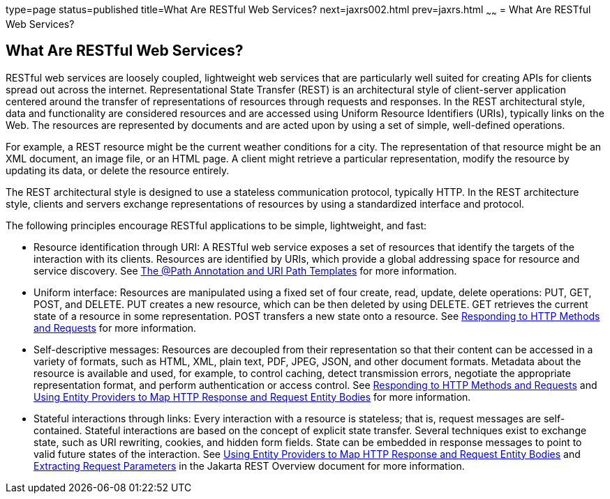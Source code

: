 type=page
status=published
title=What Are RESTful Web Services?
next=jaxrs002.html
prev=jaxrs.html
~~~~~~
= What Are RESTful Web Services?


[[GIJQY]][[what-are-restful-web-services]]

What Are RESTful Web Services?
------------------------------

RESTful web services are loosely coupled, lightweight web services that
are particularly well suited for creating APIs for clients spread out
across the internet. Representational State Transfer (REST) is an
architectural style of client-server application centered around the
transfer of representations of resources through requests and responses.
In the REST architectural style, data and functionality are considered
resources and are accessed using Uniform Resource Identifiers (URIs),
typically links on the Web. The resources are represented by documents
and are acted upon by using a set of simple, well-defined operations.

For example, a REST resource might be the current weather conditions for
a city. The representation of that resource might be an XML document, an
image file, or an HTML page. A client might retrieve a particular
representation, modify the resource by updating its data, or delete the
resource entirely.

The REST architectural style is designed to use a stateless
communication protocol, typically HTTP. In the REST architecture style,
clients and servers exchange representations of resources by using a
standardized interface and protocol.

The following principles encourage RESTful applications to be simple,
lightweight, and fast:

* Resource identification through URI: A RESTful web service exposes a
set of resources that identify the targets of the interaction with its
clients. Resources are identified by URIs, which provide a global
addressing space for resource and service discovery. See
link:jaxrs002.html#GINPW[The @Path Annotation and URI Path Templates] for
more information.
* Uniform interface: Resources are manipulated using a fixed set of four
create, read, update, delete operations: PUT, GET, POST, and DELETE. PUT
creates a new resource, which can be then deleted by using DELETE. GET
retrieves the current state of a resource in some representation. POST
transfers a new state onto a resource. See
link:jaxrs002.html#GIPYS[Responding to HTTP Methods and Requests] for
more information.
* Self-descriptive messages: Resources are decoupled from their
representation so that their content can be accessed in a variety of
formats, such as HTML, XML, plain text, PDF, JPEG, JSON, and other
document formats. Metadata about the resource is available and used, for
example, to control caching, detect transmission errors, negotiate the
appropriate representation format, and perform authentication or access
control. See link:jaxrs002.html#GIPYS[Responding to HTTP Methods and
Requests] and link:jaxrs002.html#GIPZE[Using Entity Providers to Map HTTP
Response and Request Entity Bodies] for more information.
* Stateful interactions through links: Every interaction with a resource
is stateless; that is, request messages are self-contained. Stateful
interactions are based on the concept of explicit state transfer.
Several techniques exist to exchange state, such as URI rewriting,
cookies, and hidden form fields. State can be embedded in response
messages to point to valid future states of the interaction. See
link:jaxrs002.html#GIPZE[Using Entity Providers to Map HTTP Response and
Request Entity Bodies] and link:jaxrs002.html#GIPZE[Extracting Request Parameters] in the Jakarta REST Overview
document for more information.
